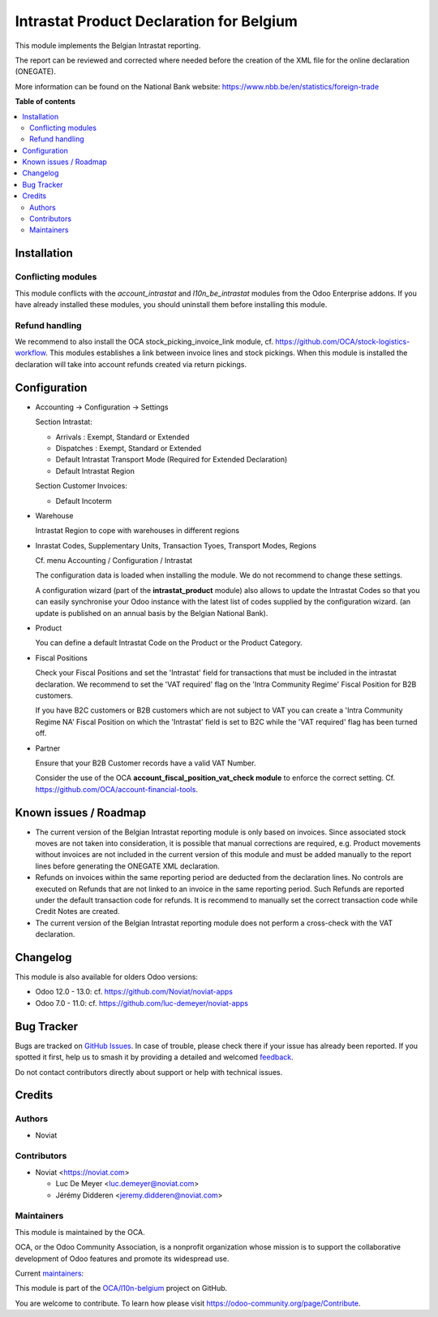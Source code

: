 =========================================
Intrastat Product Declaration for Belgium
=========================================

.. 
   !!!!!!!!!!!!!!!!!!!!!!!!!!!!!!!!!!!!!!!!!!!!!!!!!!!!
   !! This file is generated by oca-gen-addon-readme !!
   !! changes will be overwritten.                   !!
   !!!!!!!!!!!!!!!!!!!!!!!!!!!!!!!!!!!!!!!!!!!!!!!!!!!!
   !! source digest: sha256:0bc5ff766f587ef4e02b81086069f19fd6f2ce0d9807cdd97175dc063ca11211
   !!!!!!!!!!!!!!!!!!!!!!!!!!!!!!!!!!!!!!!!!!!!!!!!!!!!

.. |badge1| image:: https://img.shields.io/badge/maturity-Beta-yellow.png
    :target: https://odoo-community.org/page/development-status
    :alt: Beta
.. |badge2| image:: https://img.shields.io/badge/licence-AGPL--3-blue.png
    :target: http://www.gnu.org/licenses/agpl-3.0-standalone.html
    :alt: License: AGPL-3
.. |badge3| image:: https://img.shields.io/badge/github-OCA%2Fl10n--belgium-lightgray.png?logo=github
    :target: https://github.com/OCA/l10n-belgium/tree/17.0/l10n_be_intrastat_product
    :alt: OCA/l10n-belgium
.. |badge4| image:: https://img.shields.io/badge/weblate-Translate%20me-F47D42.png
    :target: https://translation.odoo-community.org/projects/l10n-belgium-17-0/l10n-belgium-17-0-l10n_be_intrastat_product
    :alt: Translate me on Weblate
.. |badge5| image:: https://img.shields.io/badge/runboat-Try%20me-875A7B.png
    :target: https://runboat.odoo-community.org/builds?repo=OCA/l10n-belgium&target_branch=17.0
    :alt: Try me on Runboat

|badge1| |badge2| |badge3| |badge4| |badge5|

This module implements the Belgian Intrastat reporting.

The report can be reviewed and corrected where needed before the
creation of the XML file for the online declaration (ONEGATE).

More information can be found on the National Bank website:
https://www.nbb.be/en/statistics/foreign-trade

**Table of contents**

.. contents::
   :local:

Installation
============

Conflicting modules
-------------------

This module conflicts with the *account_intrastat* and
*l10n_be_intrastat* modules from the Odoo Enterprise addons. If you have
already installed these modules, you should uninstall them before
installing this module.

Refund handling
---------------

We recommend to also install the OCA stock_picking_invoice_link module,
cf. https://github.com/OCA/stock-logistics-workflow. This modules
establishes a link between invoice lines and stock pickings. When this
module is installed the declaration will take into account refunds
created via return pickings.

Configuration
=============

- Accounting -> Configuration -> Settings

  Section Intrastat:

  - Arrivals : Exempt, Standard or Extended
  - Dispatches : Exempt, Standard or Extended
  - Default Intrastat Transport Mode (Required for Extended Declaration)
  - Default Intrastat Region

  Section Customer Invoices:

  - Default Incoterm

- Warehouse

  Intrastat Region to cope with warehouses in different regions

- Inrastat Codes, Supplementary Units, Transaction Tyoes, Transport
  Modes, Regions

  Cf. menu Accounting / Configuration / Intrastat

  The configuration data is loaded when installing the module. We do not
  recommend to change these settings.

  A configuration wizard (part of the **intrastat_product** module) also
  allows to update the Intrastat Codes so that you can easily
  synchronise your Odoo instance with the latest list of codes supplied
  by the configuration wizard. (an update is published on an annual
  basis by the Belgian National Bank).

- Product

  You can define a default Intrastat Code on the Product or the Product
  Category.

- Fiscal Positions

  Check your Fiscal Positions and set the 'Intrastat' field for
  transactions that must be included in the intrastat declaration. We
  recommend to set the 'VAT required' flag on the 'Intra Community
  Regime' Fiscal Position for B2B customers.

  If you have B2C customers or B2B customers which are not subject to
  VAT you can create a 'Intra Community Regime NA' Fiscal Position on
  which the 'Intrastat' field is set to B2C while the 'VAT required'
  flag has been turned off.

- Partner

  Ensure that your B2B Customer records have a valid VAT Number.

  Consider the use of the OCA **account_fiscal_position_vat_check
  module** to enforce the correct setting. Cf.
  https://github.com/OCA/account-financial-tools.

Known issues / Roadmap
======================

- The current version of the Belgian Intrastat reporting module is only
  based on invoices. Since associated stock moves are not taken into
  consideration, it is possible that manual corrections are required,
  e.g. Product movements without invoices are not included in the
  current version of this module and must be added manually to the
  report lines before generating the ONEGATE XML declaration.
- Refunds on invoices within the same reporting period are deducted from
  the declaration lines. No controls are executed on Refunds that are
  not linked to an invoice in the same reporting period. Such Refunds
  are reported under the default transaction code for refunds. It is
  recommend to manually set the correct transaction code while Credit
  Notes are created.
- The current version of the Belgian Intrastat reporting module does not
  perform a cross-check with the VAT declaration.

Changelog
=========

This module is also available for olders Odoo versions:

- Odoo 12.0 - 13.0: cf. https://github.com/Noviat/noviat-apps
- Odoo 7.0 - 11.0: cf. https://github.com/luc-demeyer/noviat-apps

Bug Tracker
===========

Bugs are tracked on `GitHub Issues <https://github.com/OCA/l10n-belgium/issues>`_.
In case of trouble, please check there if your issue has already been reported.
If you spotted it first, help us to smash it by providing a detailed and welcomed
`feedback <https://github.com/OCA/l10n-belgium/issues/new?body=module:%20l10n_be_intrastat_product%0Aversion:%2017.0%0A%0A**Steps%20to%20reproduce**%0A-%20...%0A%0A**Current%20behavior**%0A%0A**Expected%20behavior**>`_.

Do not contact contributors directly about support or help with technical issues.

Credits
=======

Authors
-------

* Noviat

Contributors
------------

- Noviat <https://noviat.com>

  - Luc De Meyer <luc.demeyer@noviat.com>
  - Jérémy Didderen <jeremy.didderen@noviat.com>

Maintainers
-----------

This module is maintained by the OCA.

.. image:: https://odoo-community.org/logo.png
   :alt: Odoo Community Association
   :target: https://odoo-community.org

OCA, or the Odoo Community Association, is a nonprofit organization whose
mission is to support the collaborative development of Odoo features and
promote its widespread use.

.. |maintainer-luc-demeyer| image:: https://github.com/luc-demeyer.png?size=40px
    :target: https://github.com/luc-demeyer
    :alt: luc-demeyer
.. |maintainer-jdidderen-noviat| image:: https://github.com/jdidderen-noviat.png?size=40px
    :target: https://github.com/jdidderen-noviat
    :alt: jdidderen-noviat

Current `maintainers <https://odoo-community.org/page/maintainer-role>`__:

|maintainer-luc-demeyer| |maintainer-jdidderen-noviat| 

This module is part of the `OCA/l10n-belgium <https://github.com/OCA/l10n-belgium/tree/17.0/l10n_be_intrastat_product>`_ project on GitHub.

You are welcome to contribute. To learn how please visit https://odoo-community.org/page/Contribute.
